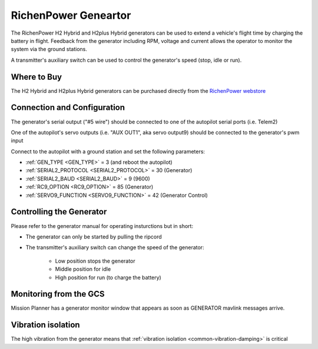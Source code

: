 .. _common-richenpower-generator:

=====================
RichenPower Geneartor
=====================

.. image:: ../../../images/richenpower-generator.png

The RichenPower H2 Hybrid and H2plus Hybrid generators can be used to extend a vehicle's flight time by charging the battery in flight.  Feedback from the generator including RPM, voltage and current allows the operator to monitor the system via the ground stations.

A transmitter's auxiliary switch can be used to control the generator's speed (stop, idle or run).

Where to Buy
-----------

The H2 Hybrid and H2plus Hybrid generators can be purchased directly from the `RichenPower webstore <https://www.richenpower.com/shop>`__

Connection and Configuration
----------------------------

The generator's serial output ("#5 wire") should be connected to one of the autopilot serial ports (i.e. Telem2)

One of the autopilot's servo outputs (i.e. "AUX OUT1", aka servo output9) should be connected to the generator's pwm input

Connect to the autopilot with a ground station and set the following parameters:

- :ref:`GEN_TYPE <GEN_TYPE>` = 3 (and reboot the autopilot)
- :ref:`SERIAL2_PROTOCOL <SERIAL2_PROTOCOL>` = 30 (Generator)
- :ref:`SERIAL2_BAUD <SERIAL2_BAUD>` = 9 (9600)
- :ref:`RC9_OPTION <RC9_OPTION>` = 85 (Generator)
- :ref:`SERVO9_FUNCTION <SERVO9_FUNCTION>` = 42 (Generator Control)

Controlling the Generator
-------------------------

Please refer to the generator manual for operating insturctions but in short:

- The generator can only be started by pulling the ripcord
- The transmitter's auxiliary switch can change the speed of the generator:

    - Low position stops the generator
    - Middle position for idle
    - High position for run (to charge the battery)

Monitoring from the GCS
-----------------------

Mission Planner has a generator monitor window that appears as soon as GENERATOR mavlink messages arrive.

.. image:: ../../../images/richenpower-monitor.png
   :width: 350px

Vibration isolation
-------------------

The high vibration from the generator means that :ref:`vibration isolation <common-vibration-damping>` is critical
